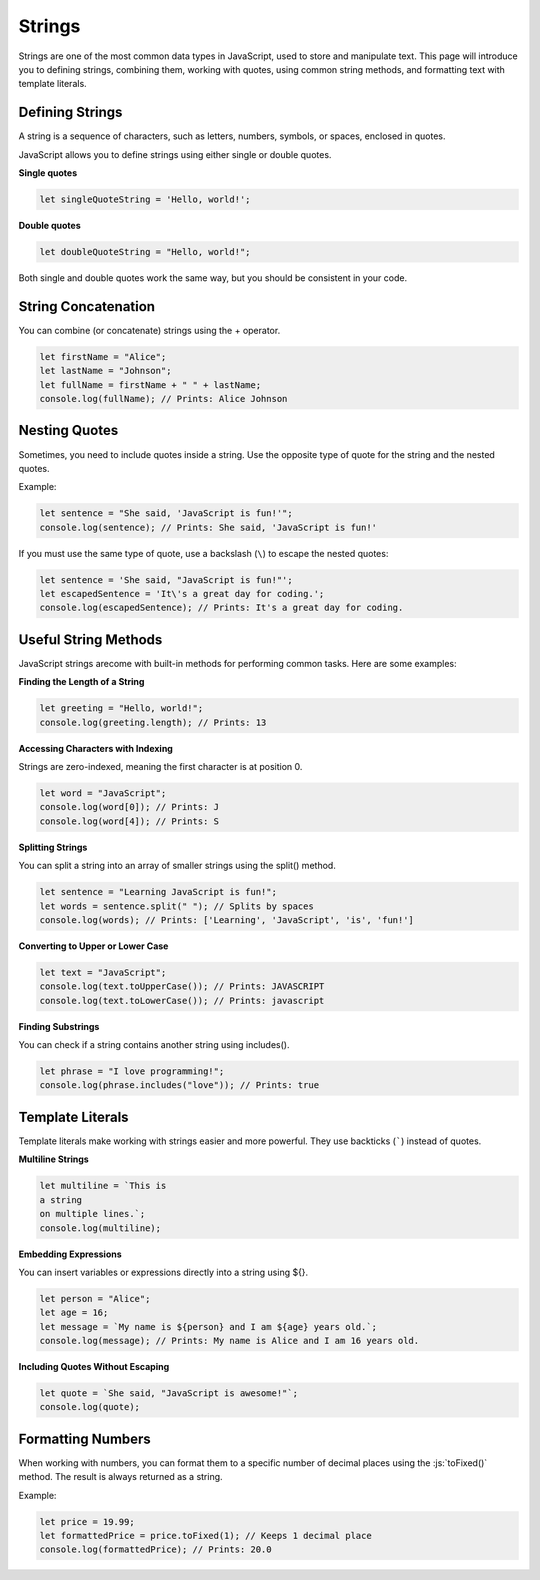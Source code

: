 .. role:: js(code)
   :language: javascript

Strings
===========

Strings are one of the most common data types in JavaScript, used to store and manipulate text. This page will
introduce you to defining strings, combining them, working with quotes, using common string methods, and formatting
text with template literals.

Defining Strings
---------------------

A string is a sequence of characters, such as letters, numbers, symbols, or spaces, enclosed in quotes.

JavaScript allows you to define strings using either single or double quotes.

**Single quotes**

.. code-block:: javascript

    let singleQuoteString = 'Hello, world!';

**Double quotes**

.. code-block:: javascript

    let doubleQuoteString = "Hello, world!";

Both single and double quotes work the same way, but you should be consistent in your code.

String Concatenation
----------------------

You can combine (or concatenate) strings using the + operator.

.. code-block:: javascript

    let firstName = "Alice";
    let lastName = "Johnson";
    let fullName = firstName + " " + lastName;
    console.log(fullName); // Prints: Alice Johnson

Nesting Quotes
----------------------

Sometimes, you need to include quotes inside a string. Use the opposite type of quote for the string and the nested quotes.

Example:

.. code-block:: javascript

    let sentence = "She said, 'JavaScript is fun!'";
    console.log(sentence); // Prints: She said, 'JavaScript is fun!'

If you must use the same type of quote, use a backslash (``\``) to escape the nested quotes:

.. code-block:: javascript

    let sentence = 'She said, "JavaScript is fun!"';
    let escapedSentence = 'It\'s a great day for coding.';
    console.log(escapedSentence); // Prints: It's a great day for coding.


Useful String Methods
----------------------

JavaScript strings arecome with built-in methods for performing common tasks. Here are some examples:

**Finding the Length of a String**

.. code-block:: javascript

    let greeting = "Hello, world!";
    console.log(greeting.length); // Prints: 13

**Accessing Characters with Indexing**

Strings are zero-indexed, meaning the first character is at position 0.

.. code-block:: javascript

    let word = "JavaScript";
    console.log(word[0]); // Prints: J
    console.log(word[4]); // Prints: S

**Splitting Strings**

You can split a string into an array of smaller strings using the split() method.

.. code-block:: javascript

    let sentence = "Learning JavaScript is fun!";
    let words = sentence.split(" "); // Splits by spaces
    console.log(words); // Prints: ['Learning', 'JavaScript', 'is', 'fun!']

**Converting to Upper or Lower Case**

.. code-block:: javascript

    let text = "JavaScript";
    console.log(text.toUpperCase()); // Prints: JAVASCRIPT
    console.log(text.toLowerCase()); // Prints: javascript

**Finding Substrings**

You can check if a string contains another string using includes().

.. code-block:: javascript

    let phrase = "I love programming!";
    console.log(phrase.includes("love")); // Prints: true


Template Literals
----------------------

Template literals make working with strings easier and more powerful. They use backticks (`````)
instead of quotes.

**Multiline Strings**

.. code-block:: javascript

    let multiline = `This is
    a string
    on multiple lines.`;
    console.log(multiline);


**Embedding Expressions**

You can insert variables or expressions directly into a string using ${}.

.. code-block:: javascript

    let person = "Alice";
    let age = 16;
    let message = `My name is ${person} and I am ${age} years old.`;
    console.log(message); // Prints: My name is Alice and I am 16 years old.


**Including Quotes Without Escaping**

.. code-block:: javascript

    let quote = `She said, "JavaScript is awesome!"`;
    console.log(quote);

Formatting Numbers
----------------------

When working with numbers, you can format them to a specific number of decimal places using the :js:`toFixed()` method.
The result is always returned as a string.

Example:

.. code-block:: javascript

    let price = 19.99;
    let formattedPrice = price.toFixed(1); // Keeps 1 decimal place
    console.log(formattedPrice); // Prints: 20.0

